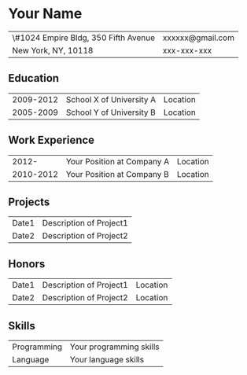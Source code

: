 #+OPTIONS: toc:nil h:4 num:nil
#+LaTeX_CLASS: article
#+LATEX_CLASS_OPTIONS: [10pt, a4paper]
#+LaTeX_HEADER: \usepackage[margin=0.6in]{geometry}
#+LaTeX_HEADER: \usepackage{tabularx}
#+LaTeX_HEADER: \usepackage{sectsty}

#+BEGIN_LATEX
\pagestyle{empty}
\setlength{\parindent}{0cm}

\sectionfont{
  \huge\bfseries
}

\subsectionfont{
  \sectionrule{0pt}{0pt}{-5pt}{0.8pt}
}
#+END_LATEX

#+TITLE:

#+MACRO: name Your Name
#+MACRO: addrln1 \#1024 Empire Bldg, 350 Fifth Avenue
#+MACRO: addrln2 New York, NY, 10118
#+MACRO: email xxxxxx@gmail.com
#+MACRO: phone xxx-xxx-xxx
#+MACRO: link

* {{{name}}}
#+ATTR_LaTeX: :environment tabularx :width \linewidth :spread t :align X>{\raggedleft\arraybackslash}X
| {{{addrln1}}} | {{{email}}} |
| {{{addrln2}}} | {{{phone}}} |

** Education
#+ATTR_LaTeX: :environment tabularx :width \linewidth :spread t :align lXr
| 2009-2012 | School X of University A | Location |
| 2005-2009 | School Y of University B | Location |

** Work Experience
#+ATTR_LaTeX: :environment tabularx :width \linewidth :spread t :align lXr
|     2012- | Your Position at Company A | Location |
| 2010-2012 | Your Position at Company B | Location |

** Projects
#+ATTR_LaTeX: :environment tabularx :width \linewidth :spread t :align lX
| Date1 | Description of Project1 |
| Date2 | Description of Project2 |

** Honors
#+ATTR_LaTeX: :environment tabularx :width \linewidth :spread t :align lXr
| Date1 | Description of Project1 | Location |
| Date2 | Description of Project2 | Location |

** Skills
#+ATTR_LaTeX: :environment tabularx :width \linewidth :spread t :align lX
| Programming | Your programming skills |
| Language    | Your language skills    |
